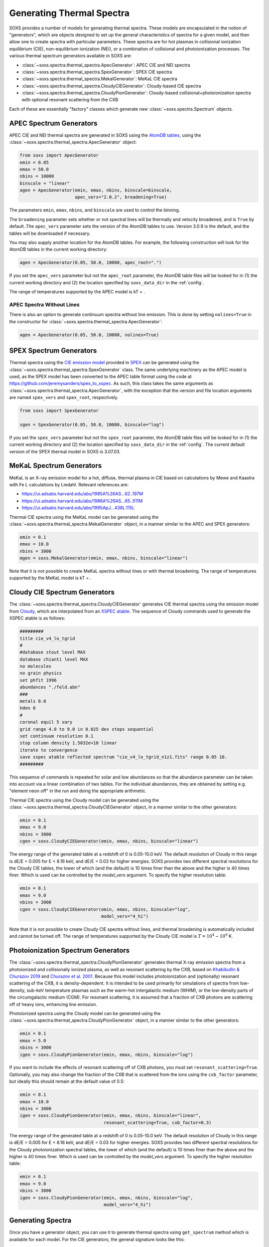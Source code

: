 .. _thermal-spectra:

Generating Thermal Spectra
==========================

SOXS provides a number of models for generating thermal spectra. These models are
encapsulated in the notion of "generators", which are objects designed to set up
the general characteristics of spectra for a given model, and then allow one to
create spectra with particular parameters. These spectra are for hot plasmas in
collisional ionization equilibrium (CIE), non-equilibrium ionization (NEI), or
a combination of collisional and photoionization processes. The various thermal
spectrum generators available in SOXS are:

* :class:`~soxs.spectra.thermal_spectra.ApecGenerator`: APEC CIE and NEI spectra
* :class:`~soxs.spectra.thermal_spectra.SpexGenerator`: SPEX CIE spectra
* :class:`~soxs.spectra.thermal_spectra.MekalGenerator`: MeKaL CIE spectra
* :class:`~soxs.spectra.thermal_spectra.CloudyCIEGenerator`: Cloudy-based CIE spectra
* :class:`~soxs.spectra.thermal_spectra.CloudyPionGenerator`: Cloudy-based
  collisional+photoionization spectra with optional resonant scattering from the CXB

Each of these are essentially "factory" classes which generate new
:class:`~soxs.spectra.Spectrum` objects.

.. _apec-spectra:

APEC Spectrum Generators
------------------------

APEC CIE and NEI thermal spectra are generated in SOXS using the
`AtomDB tables <http://www.atomdb.org>`_, using the
:class:`~soxs.spectra.thermal_spectra.ApecGenerator` object:

.. code-block:: python

    from soxs import ApecGenerator
    emin = 0.05
    emax = 50.0
    nbins = 10000
    binscale = "linear"
    agen = ApecGenerator(emin, emax, nbins, binscale=binscale,
                         apec_vers="2.0.2", broadening=True)

The parameters ``emin``, ``emax``, ``nbins``, and ``binscale`` are used to
control the binning.

The ``broadening`` parameter sets whether or not spectral lines will be
thermally and velocity broadened, and is ``True`` by default..The
``apec_vers`` parameter sets the version of the AtomDB tables to use.
Version 3.0.9 is the default, and the tables will be downloaded if necessary.

You may also supply another location for the AtomDB tables. For example, the
following construction will look for the AtomDB tables in the current working
directory:

.. code-block:: python

    agen = ApecGenerator(0.05, 50.0, 10000, apec_root=".")

If you set the ``apec_vers`` parameter but not the ``apec_root`` parameter, the
AtomDB table files will be looked for in (1) the current working directory and
(2) the location specified by ``soxs_data_dir`` in the :ref:`config`.

The range of temperatures supported by the APEC model is kT = .

.. _nolines:

APEC Spectra Without Lines
++++++++++++++++++++++++++

There is also an option to generate continuum spectra without line emission.
This is done by setting ``nolines=True`` in the constructor for
:class:`~soxs.spectra.thermal_spectra.ApecGenerator`:

.. code-block:: python

    agen = ApecGenerator(0.05, 50.0, 10000, nolines=True)

.. _spex-spectra:

SPEX Spectrum Generators
------------------------

Thermal spectra using the
`CIE emission model <https://spex-xray.github.io/spex-help/models/cie.html>`_
provided in `SPEX <https://www.sron.nl/astrophysics-spex>`_ can be generated
using the :class:`~soxs.spectra.thermal_spectra.SpexGenerator` class. The same
underlying machinery as the APEC model is used, as the SPEX model has been
converted to the APEC table format using the code at
https://github.com/jeremysanders/spex_to_xspec. As such, this class takes the
same arguments as :class:`~soxs.spectra.thermal_spectra.ApecGenerator`, with the
exception that the version and file location arguments are named ``spex_vers``
and ``spex_root``, respectively.

.. code-block:: python

    from soxs import SpexGenerator

    sgen = SpexGenerator(0.05, 50.0, 10000, binscale="log")

If you set the ``spex_vers`` parameter but not the ``spex_root`` parameter, the
AtomDB table files will be looked for in (1) the current working directory and
(2) the location specified by ``soxs_data_dir`` in the :ref:`config`. The current
default version of the SPEX thermal model in SOXS is 3.07.03.

.. _mekal-spectra:

MeKaL Spectrum Generators
-------------------------

MeKaL is an X-ray emission model for a hot, diffuse, thermal plasma
in CIE based on calculations by Mewe and Kaastra with Fe L calculations
by Liedahl. Relevant references are:

* https://ui.adsabs.harvard.edu/abs/1985A%26AS...62..197M
* https://ui.adsabs.harvard.edu/abs/1986A%26AS...65..511M
* https://ui.adsabs.harvard.edu/abs/1995ApJ...438L.115L

Thermal CIE spectra using the MeKaL model can be generated using the
:class:`~soxs.spectra.thermal_spectra.MekalGenerator` object, in a manner
similar to the APEC and SPEX generators:

.. code-block:: python

    emin = 0.1
    emax = 10.0
    nbins = 3000
    mgen = soxs.MekalGenerator(emin, emax, nbins, binscale="linear")

Note that it is not possible to create MeKaL spectra without lines
or with thermal broadening. The range of temperatures supported by the
MeKaL model is kT = .

.. _cloudy-spectra:

Cloudy CIE Spectrum Generators
------------------------------

The :class:`~soxs.spectra.thermal_spectra.CloudyCIEGenerator` generates CIE
thermal spectra using the emission model from
`Cloudy <https://gitlab.nublado.org/cloudy/cloudy/-/wikis/home>`_, which
are interpolated from an
`XSPEC atable <https://heasarc.gsfc.nasa.gov/docs/heasarc/ofwg/docs/general/ogip_92_009/ogip_92_009.html>`_.
The sequence of Cloudy commands used to generate the XSPEC atable is
as follows:

.. code-block::

    #########
    title cie_v4_lo_tgrid
    #
    #database stout level MAX
    database chianti level MAX
    no molecules
    no grain physics
    set phfit 1996
    abundances "./feld.abn"
    ###
    metals 0.0
    hden 0
    #
    coronal equil 5 vary
    grid range 4.0 to 9.0 in 0.025 dex steps sequential
    set continuum resolution 0.1
    stop column density 1.5032e+18 linear
    iterate to convergence
    save xspec atable reflected spectrum "cie_v4_lo_tgrid_n1z1.fits" range 0.05 10.
    #########

This sequence of commands is repeated for solar and low abundances so that
the abundance parameter can be taken into account via a linear combination of
two tables. For the individual abundances, they are obtained by setting e.g.
"element neon off" in the run and doing the appropriate arithmetic.

Thermal CIE spectra using the Cloudy model can be generated using the
:class:`~soxs.spectra.thermal_spectra.CloudyCIEGenerator` object, in a manner
similar to the other generators:

.. code-block:: python

    emin = 0.1
    emax = 9.0
    nbins = 3000
    cgen = soxs.CloudyCIEGenerator(emin, emax, nbins, binscale="linear")

The energy range of the generated table at a redshift of 0 is 0.05-10.0 keV. The
default resolution of Cloudy in this range is dE/E = 0.005 for E < 8.16 keV, and
dE/E = 0.03 for higher energies. SOXS provides two different spectral resolutions
for the Cloudy CIE tables, the lower of which (and the default) is 10 times finer
than the above and the higher is 40 times finer. Which is used can be controlled
by the *model_vers* argument. To specify the higher resolution table:

.. code-block:: python

    emin = 0.1
    emax = 9.0
    nbins = 3000
    cgen = soxs.CloudyCIEGenerator(emin, emax, nbins, binscale="log",
                                   model_vers="4_hi")

Note that it is not possible to create Cloudy CIE spectra without lines, and
thermal broadening is automatically included and cannot be turned off. The
range of temperatures supported by the Cloudy CIE model is :math:`T = 10^4-10^9` K.

.. _pion-spectra:

Photoionization Spectrum Generators
-----------------------------------

The :class:`~soxs.spectra.thermal_spectra.CloudyPionGenerator` generates thermal
X-ray emission spectra from a photoionized and collisionally ionized
plasma, as well as resonant scattering by the CXB, based on
`Khabibullin & Churazov 2019 <https://ui.adsabs.harvard.edu/abs/2019MNRAS.482.4972K/>`_
and `Churazov et al. 2001 <https://ui.adsabs.harvard.edu/abs/2001MNRAS.323...93C/>`_.
Because this model includes photoionization and (optionally) resonant
scattering of the CXB, it is density-dependent. It is intended to be used
primarily for simulations of spectra from low-density, sub-keV temperature
plasmas such as the warm-hot intergalactic medium (WHIM), or the low-density
parts of the circumgalactic medium (CGM). For resonant scattering, it is assumed
that a fraction of CXB photons are scattering off of heavy ions, enhancing line
emission.

Photoionized spectra using the Cloudy model can be generated using the
:class:`~soxs.spectra.thermal_spectra.CloudyPionGenerator` object, in a manner
similar to the other generators:

.. code-block:: python

    emin = 0.1
    emax = 5.0
    nbins = 3000
    igen = soxs.CloudyPionGenerator(emin, emax, nbins, binscale="log")

If you want to include the effects of resonant scattering off of CXB photons,
you must set ``resonant_scattering=True``. Optionally, you may also
change the fraction of the CXB that is scattered from the ions using the
``cxb_factor`` parameter, but ideally this should remain at the default value
of 0.5:

.. code-block:: python

    emin = 0.1
    emax = 10.0
    nbins = 3000
    igen = soxs.CloudyPionGenerator(emin, emax, nbins, binscale="linear",
                                    resonant_scattering=True, cxb_factor=0.3)

The energy range of the generated table at a redshift of 0 is 0.05-10.0 keV. The
default resolution of Cloudy in this range is dE/E = 0.005 for E < 8.16 keV, and
dE/E = 0.03 for higher energies. SOXS provides two different spectral resolutions
for the Cloudy photoionization spectral tables, the lower of which (and the default)
is 10 times finer than the above and the higher is 40 times finer. Which is used can
be controlled by the *model_vers* argument. To specify the higher resolution table:

.. code-block:: python

    emin = 0.1
    emax = 9.0
    nbins = 3000
    igen = soxs.CloudyPionGenerator(emin, emax, nbins, binscale="log",
                                    model_vers="4_hi")

Generating Spectra
------------------

Once you have a generator object, you can use it to generate thermal
spectra using ``get_spectrum`` method which is available for each model.
For the CIE generators, the general signature looks like this:

.. code-block:: python

    spec = sgen.get_spectrum(kT, abund, redshift, norm, velocity=velocity)

and the parameters are:

* ``kT``: The temperature of the plasma, with default units of keV
* ``abund``: The metal abundance, in solar units.
  See :ref:`var-abund` below for more fine-grained control of abundances.
* ``redshift``: The redshift of the plasma
* ``norm``: The normalization of the model, assuming the standard prescription of
  :math:`10^{-14}\int{n_en_p}dV/[4\pi(1+z)^2D_A^2]` where :math:`n_e` and
  :math`n_p` are the electron and proton number densities, :math:`z` is the
  redshift, and :math:`D_A` is the angular diameter distance to the source. All
  units are in cgs.
* ``velocity``: The (optional) velocity broadening parameter, in units of km/s.
  If not zero, this broadens spectral lines using a Gaussian model assuming the
  ``velocity`` parameter is the velocity dispersion :math:`\sigma_v`. If not set,
  there is no velocity broadening. Currently only available for the
  :class:`~soxs.spectra.thermal_spectra.ApecGenerator` and
  :class:`~soxs.spectra.thermal_spectra.SpexGenerator` classes.

A more specific invocation may look like this:

.. code-block:: python

    kT = (6.0, "keV")
    abund = 0.3 # solar units
    redshift = 0.05
    norm = 1.0e-3
    velocity = (100.0, "km/s") # optional
    spec1 = agen.get_spectrum(kT, abund, redshift, norm, velocity=velocity)

``spec1`` is just a standard :class:`~soxs.spectra.Spectrum` object.

For the Cloudy-based photoionization generator, because it includes the
effects of photoionization, it also depends on the hydrogen number density,
and the signature looks like this:

.. code-block:: python

    spec = igen.get_spectrum(kT, nH, abund, redshift, norm)

Where the ``nH`` parameter is the number density of hydrogen atoms in units
of :math:`cm^{-3}`.

.. _var-abund:

Abundance Settings
------------------

By default, the various generators handle abundances greater than H and
He using the ``abund`` parameter in the various ``get_spectrum`` methods.
Exactly what abundances are set by this parameter depends on the model used:

* APEC and SPEX: Includes C, N, O, Ne, Mg, Al, Si, S, Ar, Ca, Fe, Ni (He
  fixed at abundance table value, Li, Be, B, F, Na, P, Cl, K, Sc, Ti,
  V, Cr, Mn, Co, Cu, Zn fixed at solar).
* MeKaL: Includes C, N, O, Ne, Na, Mg, Al, Si, S, Ar, Ca, Fe, Ni (He
  fixed at abundance table value, other elements not modeled)
* Cloudy CIE and Pion: He fixed at abundance table value, all higher
  elements up Zn to included.

More fine-grained control of individual elements is possible. All of the
generators accept a ``var_elem`` optional argument to specify which
elements should be allowed to vary freely:

.. code-block:: python

    var_elem = ["O", "Ca"] # allow oxygen and calcium to vary freely
    agen = ApecGenerator(0.05, 50.0, 10000, var_elem=var_elem, binscale="log")

Whatever elements are not specified here are assumed to be set as normal,
whether they are H, He, trace elements, or metals covered by the ``abund``
parameter.

.. note::

    For the APEC, SPEX, and MeKaL models, any of the elements listed above
    can be specified as variable. For the Cloudy CIE and Pion models, only
    the elements C, N, O, Ne, Fe, S, Si, Ca, and Mg can be variable.

Now, spectra which are created from this generator object using its
``get_spectrum`` method should set values for the abundances of these elements
in solar units. This is done by supplying the ``elem_abund`` dict like so:

.. code-block:: python

    kT = 6.0
    abund = 0.3 # for all other metals
    redshift = 0.05
    norm = 1.0e-3
    O_abund = 0.5
    Ca_abund = 0.4
    spec = agen.get_spectrum(kT, abund, redshift, norm,
                             elem_abund={"O": O_abund, "Ca": Ca_abund})

Note that setting the ``abund`` parameter is still necessary for the other
metals.

All abundances are relative to the
`Anders & Grevesse 1989 <http://adsabs.harvard.edu/abs/1989GeCoA..53..197A>`_
tables. See :ref:`changing-abund-tables` to see how to use a different table.

.. _nei:

Non-Equilibrium Ionization Spectra with APEC
++++++++++++++++++++++++++++++++++++++++++++

A variation on specifying variable abundances in SOXS allows one to construct
non-equilibrium ionization (NEI) spectra. In this case, all ions one desires to
contribute to the spectrum must be put in by hand, with the exception of H and
He, which may be specified, but if they are not they are assumed to be fully
ionized at their Solar abundances.

To create an :class:`~soxs.spectra.thermal_spectra.ApecGenerator` object which produces
NEI spectra, one must specify not only the elements one wants but also their
ionization states. The notation is to represent an ion by the element first,
followed by the ``^`` symbol, followed by its ionization state. So for oxygen,
:math:`O^{+1}` would correspond to ``"O^1"``, and so on. The keyword argument
``nei=True`` must also be set. An example using four oxygen ions and two
nitrogen ions is shown below:

.. code-block:: python

    var_elem = ["O^1", "O^2", "O^3", "O^4", "N^4", "N^5"]
    agen = ApecGenerator(0.05, 10.0, 10000, var_elem=var_elem, nei=True)

Once this has been created, we use a special method for NEI spectra,
:meth:`~soxs.spectra.thermal_spectra.ApecGenerator.get_nei_spectrum`

.. code-block:: python

    kT = 5.0
    norm = 1.0e-3
    redshift = 0.0
    elem_abund = {"O^1": 0.3, "O^2": 0.5, "O^3": 0.2, "O^4": 0.5,
                  "N^4": 0.2, "N^5": 0.4}
    spec = agen.get_nei_spectrum(kT, elem_abund, redshift, norm)

.. warning::

    SOXS does not make any assumptions about the correctness of the
    relative ion abundances which you input into
    :meth:`~soxs.spectra.thermal_spectra.ApecGenerator.get_nei_spectrum`. It
    assumes you have run a NEI code to determine the correct abundances,
    and only computes the spectrum.

.. warning::

    Generating NEI spectra is not currently possible for any model other
    than the APEC model.

.. _changing-abund-tables:

Changing Abundance Tables
-------------------------

The abundance parameters discussed so far assume abundance of a particular
element or a number of elements relative to the Solar value. Underlying this
are the values of the Solar abundances themselves. By default, SOXS uses the
abundance table from
`Anders & Grevesse 1989 <http://adsabs.harvard.edu/abs/1989GeCoA..53..197A>`_.
However, it is possible to change the Solar abundance table in SOXS for the
:class:`~soxs.spectra.thermal_spectra.ApecGenerator`,
:class:`~soxs.spectra.thermal_spectra.SpexGenerator`,
and :class:`~soxs.spectra.thermal_spectra.MekalGenerator` classes.

The abundance tables included with SOXS are:

* ``"angr"``: `Anders & Grevesse 1989 <http://adsabs.harvard.edu/abs/1989GeCoA..53..197A>`_
* ``"aspl"``: `Asplund et al. 2009 <http://adsabs.harvard.edu/abs/2009ARA%26A..47..481A>`_
* ``"wilm"``: `Wilms et al. 2000 <http://adsabs.harvard.edu/abs/2000ApJ...542..914W>`_
* ``"lodd"``: `Lodders 2003 <http://adsabs.harvard.edu/abs/2003ApJ...591.1220L>`_
* ``"feld"``: `Feldman 1992 <https://ui.adsabs.harvard.edu/abs/1992PhyS...46..202F>`_
* ``"cl17.03"``: The abundances used by default in Cloudy 17.03.

The easiest way to ensure that you always use a particular abundance table
is to set the ``abund_table`` element in the :ref:`config`, like so:

.. code-block:: text

    [soxs]
    soxs_data_dir = /Users/jzuhone/Data/soxs
    abund_table = lodd

However, the Solar abundance table can also be changed on-the-fly for the APEC,
SPEX, or MeKaL models like this:

.. code-block:: python

    agen = ApecGenerator(0.05, 50.0, 10000, abund_table="aspl")

Alternatively, one can supply their own abundance table by providing a NumPy
array, list, or tuple of abundances 30 elements in length corresponding to
the Solar abundances relative to hydrogen in the order of H, He, Li, Be, B,
C, N, O, F, Ne, Na, Mg, Al, Si, P, S, Cl, Ar, K, Ca, Sc, Ti, V, Cr, Mn, Fe,
Co, Ni, Cu, and Zn. An example:

.. code-block:: python

    my_abund = np.array([1.00E+00, 8.51E-02, 1.12E-11, 2.40E-11, 5.01E-10,
                         2.69E-04, 6.76E-05, 4.90E-04, 3.63E-08, 8.51E-05,
                         1.74E-06, 3.98E-05, 2.82E-06, 3.24E-05, 2.57E-07,
                         1.32E-05, 3.16E-07, 2.51E-06, 1.07E-07, 2.19E-06,
                         1.41E-09, 8.91E-08, 8.51E-09, 4.37E-07, 2.69E-07,
                         3.16E-05, 9.77E-08, 1.66E-06, 1.55E-08, 3.63E-08])

    agen = ApecGenerator(0.05, 50.0, 10000, abund_table=my_abund)

.. warning::

    It is currently not possible to change the abundance table for either the
    Cloudy CIE or Pion models, as they always use ``"feld"``.

.. warning::

    Although it is possible to specify a custom table of abundances from a
    file for the simulation of thermal spectra, this is not possible for the
    TBabs abundance model used in SOXS--one must instead use one of the
    included options mentioned above. See :ref:`galactic_abs`.

.. _downloading-thermal-tables:

Downloading Thermal Spectra Tables
----------------------------------

SOXS will download the thermal spectra tables necessary to create spectra
using the different models, and store them in the location for SOXS data
specified in the SOXS configuration (see :ref:`config` for more information).
However, if you would like to download data for a specific model to a
particular location, SOXS provides the
:func:`~soxs.spectra.thermal_spectra.download_spectrum_tables` function. Specific
model files can be downloaded using the following syntax:

* ``"apec"``: Downloads the latest version of the APEC tables for
  :class:`~soxs.spectra.thermal_spectra.APECGenerator`. To download a particular
  version, specify (e.g.) ``"apec_v3.1.2"``, or to download the NEI version
  of the tables, specify ``"apec_v3.1.2_nei"``.
* ``"spex"``: Downloads the latest version of the SPEX tables for
  :class:`~soxs.spectra.thermal_spectra.SPEXGenerator`. To download a particular
  version, specify (e.g.) ``"spex_v3.06.01"``.
* ``"cie"``: Downloads the latest version of the low-resolution tables for
  :class:`~soxs.spectra.thermal_spectra.CloudyCIEGenerator`. Specify ``"cie_v4_hi"``
  to get the high-resolution version of the tables.
* ``"pion"``: Downloads the latest version of the low-resolution tables for
  :class:`~soxs.spectra.thermal_spectra.CloudyPionGenerator`. Specify ``"pion_v4_hi"`` to get
  the high-resolution version of the tables.
* ``"mekal"``: Downloads the MeKaL table.

Download files to the current working directory:

.. code-block:: python

    soxs.download_spectrum_tables("mekal")

or to a location ``loc`` of your choice:

.. code-block:: python

    soxs.download_spectrum_tables("cie_v4_hi", loc="/Users/jzuhone/Data")
